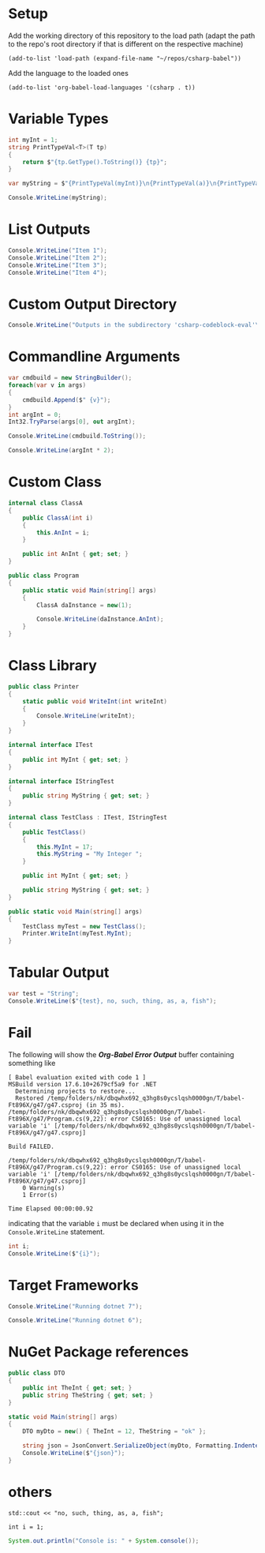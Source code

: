 # -*- org-confirm-babel-evaluate: nil -*-
#+startup: fold indent
* Setup

Add the working directory of this repository to the load path (adapt the path to the repo's root directory if that is different on the respective machine)
#+begin_src elisp :results silent
  (add-to-list 'load-path (expand-file-name "~/repos/csharp-babel"))
#+end_src

Add the language to the loaded ones
#+begin_src elisp :results silent
  (add-to-list 'org-babel-load-languages '(csharp . t))
#+end_src


* Variable Types
#+begin_src csharp :session none :project "type-tests" :namespace "wow" :var a=3 b="pizza" c=5.3 d=-1
  int myInt = 1;
  string PrintTypeVal<T>(T tp)
  {
      return $"{tp.GetType().ToString()} {tp}";
  }

  var myString = $"{PrintTypeVal(myInt)}\n{PrintTypeVal(a)}\n{PrintTypeVal(b)}\n{PrintTypeVal(c)}\n{PrintTypeVal(d)}";

  Console.WriteLine(myString);

#+end_src

#+RESULTS:
| System.Int32  |     1 |
| System.Int32  |     3 |
| System.String | pizza |
| System.Double |   5.3 |
| System.Int32  |    -1 |


* List Outputs
#+begin_src csharp :results raw list
  Console.WriteLine("Item 1");
  Console.WriteLine("Item 2");
  Console.WriteLine("Item 3");
  Console.WriteLine("Item 4");
#+end_src

#+RESULTS:
- Item 1
- Item 2
- Item 3
- Item 4


* Custom Output Directory
#+begin_src csharp :results raw list :nugetconfig ./NuGet.config
  Console.WriteLine("Outputs in the subdirectory 'csharp-codeblock-eval'\nof the current working dir");
#+end_src

#+RESULTS:
- Outputs in the subdirectory 'csharp-codeblock-eval'
- of the current working dir



* Commandline Arguments
#+begin_src csharp :cmdline 7 :usings '("System" "System.Text") :results replace
  var cmdbuild = new StringBuilder();
  foreach(var v in args)
  {
      cmdbuild.Append($" {v}");
  }
  int argInt = 0;
  Int32.TryParse(args[0], out argInt);

  Console.WriteLine(cmdbuild.ToString());

  Console.WriteLine(argInt * 2);
#+end_src

#+RESULTS:
|  7 |
| 14 |



* Custom Class
#+begin_src csharp :class no :main no
  internal class ClassA
  {
      public ClassA(int i)
      {
          this.AnInt = i;
      }

      public int AnInt { get; set; }
  }

  public class Program
  {
      public static void Main(string[] args)
      {
          ClassA daInstance = new(1);

          Console.WriteLine(daInstance.AnInt);
      }
  }
#+end_src

#+RESULTS:
: 1


* Class Library
#+begin_src csharp :main no :class "no" :project "external-test" :namespace "oha" :project-type "class" :dir "."
  public class Printer
  {
      static public void WriteInt(int writeInt)
      {
          Console.WriteLine(writeInt);
      }
  }
#+end_src

#+RESULTS:



#+begin_src csharp :main no :references '( "./external-test/external-test.csproj") :class "Prog" :usings '("oha")
  internal interface ITest
  {
      public int MyInt { get; set; }
  }

  internal interface IStringTest
  {
      public string MyString { get; set; }
  }

  internal class TestClass : ITest, IStringTest
  {
      public TestClass()
      {
          this.MyInt = 17;
          this.MyString = "My Integer ";
      }

      public int MyInt { get; set; }

      public string MyString { get; set; }
  }

  public static void Main(string[] args)
  {
      TestClass myTest = new TestClass();
      Printer.WriteInt(myTest.MyInt);
  }
#+end_src

#+RESULTS:
: 17



* Tabular Output
#+begin_src csharp :results table
  var test = "String";
  Console.WriteLine($"{test}, no, such, thing, as, a, fish");
#+end_src

#+RESULTS:
| String | no | such | thing | as | a | fish |


* Fail
The following will show the /*Org-Babel Error Output*/ buffer containing something like
#+begin_example
[ Babel evaluation exited with code 1 ]
MSBuild version 17.6.10+2679cf5a9 for .NET
  Determining projects to restore...
  Restored /temp/folders/nk/dbqwhx692_q3hg8s0ycslqsh0000gn/T/babel-Ft896X/g47/g47.csproj (in 35 ms).
/temp/folders/nk/dbqwhx692_q3hg8s0ycslqsh0000gn/T/babel-Ft896X/g47/Program.cs(9,22): error CS0165: Use of unassigned local variable 'i' [/temp/folders/nk/dbqwhx692_q3hg8s0ycslqsh0000gn/T/babel-Ft896X/g47/g47.csproj]

Build FAILED.

/temp/folders/nk/dbqwhx692_q3hg8s0ycslqsh0000gn/T/babel-Ft896X/g47/Program.cs(9,22): error CS0165: Use of unassigned local variable 'i' [/temp/folders/nk/dbqwhx692_q3hg8s0ycslqsh0000gn/T/babel-Ft896X/g47/g47.csproj]
    0 Warning(s)
    1 Error(s)

Time Elapsed 00:00:00.92
#+end_example
indicating that the variable ~i~ must be declared when using it in the ~Console.WriteLine~ statement.

#+begin_src csharp
  int i;
  Console.WriteLine($"{i}");
#+end_src


* Target Frameworks

#+begin_src csharp :framework net7.0
  Console.WriteLine("Running dotnet 7");
#+end_src

#+RESULTS:
: Running dotnet 7

#+begin_src csharp :framework net6.0
  Console.WriteLine("Running dotnet 6");
#+end_src

#+RESULTS:
: Running dotnet 6


* NuGet Package references
#+begin_src csharp :references '(("Newtonsoft.Json" . "13.0.3")) :usings '("System" "Newtonsoft.Json") :main no :project "json-test" :results raw
  public class DTO
  {
      public int TheInt { get; set; }
      public string TheString { get; set; }
  }

  static void Main(string[] args)
  {
      DTO myDto = new() { TheInt = 12, TheString = "ok" };

      string json = JsonConvert.SerializeObject(myDto, Formatting.Indented);
      Console.WriteLine($"{json}");
  }
#+end_src

#+RESULTS:
{
  "TheInt": 12,
  "TheString": "ok"
}


* others
#+begin_src C++ :includes '(<iostream>) :results table :var a=1
  std::cout << "no, such, thing, as, a, fish";
#+end_src

#+RESULTS:
| no | such | thing | as | a | fish |


#+begin_src C++
  int i = 1;
#+end_src

#+RESULTS:

#+begin_src java
  System.out.println("Console is: " + System.console());
#+end_src

#+RESULTS:
: Console is: java.io.ProxyingConsole@36d4b5c
